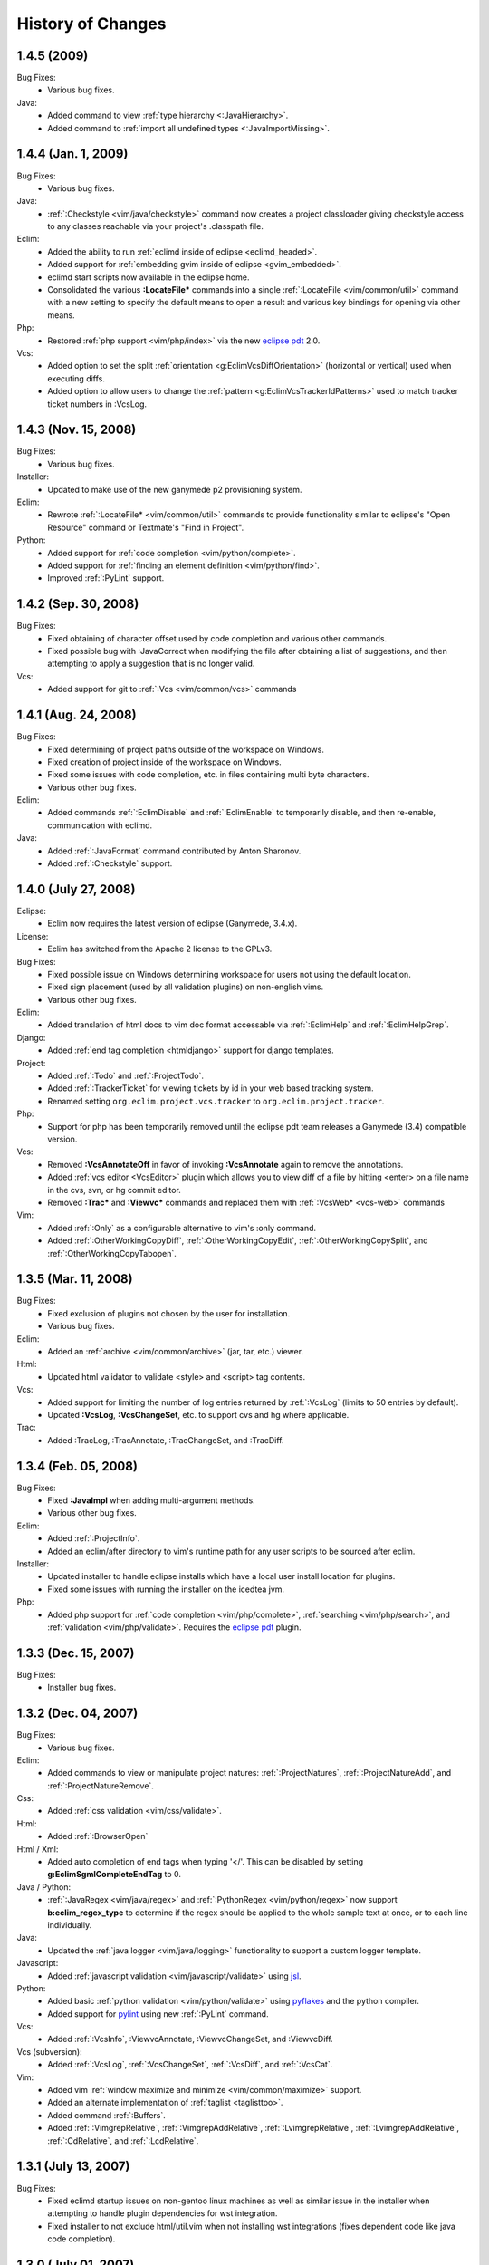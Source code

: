 .. Copyright (C) 2005 - 2009  Eric Van Dewoestine

   This program is free software: you can redistribute it and/or modify
   it under the terms of the GNU General Public License as published by
   the Free Software Foundation, either version 3 of the License, or
   (at your option) any later version.

   This program is distributed in the hope that it will be useful,
   but WITHOUT ANY WARRANTY; without even the implied warranty of
   MERCHANTABILITY or FITNESS FOR A PARTICULAR PURPOSE.  See the
   GNU General Public License for more details.

   You should have received a copy of the GNU General Public License
   along with this program.  If not, see <http://www.gnu.org/licenses/>.

History of Changes
==================

.. _1.4.5:

1.4.5 (2009)
----------------------

Bug Fixes:
  - Various bug fixes.

Java:
  - Added command to view :ref:`type hierarchy <:JavaHierarchy>`.
  - Added command to :ref:`import all undefined types <:JavaImportMissing>`.

.. _1.4.4:

1.4.4 (Jan. 1, 2009)
----------------------

Bug Fixes:
  - Various bug fixes.

Java:
  - :ref:`:Checkstyle <vim/java/checkstyle>` command now creates a project
    classloader giving checkstyle access to any classes reachable via your
    project's .classpath file.

Eclim:
  - Added the ability to run :ref:`eclimd inside of eclipse <eclimd_headed>`.
  - Added support for :ref:`embedding gvim inside of eclipse <gvim_embedded>`.
  - eclimd start scripts now available in the eclipse home.
  - Consolidated the various **:LocateFile\*** commands into a single
    :ref:`:LocateFile <vim/common/util>` command with a new setting to specify
    the default means to open a result and various key bindings for opening via
    other means.

Php:
  - Restored :ref:`php support <vim/php/index>` via the new `eclipse pdt`_
    2.0.

Vcs:
  - Added option to set the split
    :ref:`orientation <g:EclimVcsDiffOrientation>` (horizontal or vertical)
    used when executing diffs.
  - Added option to allow users to change the
    :ref:`pattern <g:EclimVcsTrackerIdPatterns>` used to match tracker ticket
    numbers in :VcsLog.

.. _1.4.3:

1.4.3 (Nov. 15, 2008)
----------------------

Bug Fixes:
  - Various bug fixes.

Installer:
  - Updated to make use of the new ganymede p2 provisioning system.

Eclim:
  - Rewrote :ref:`:LocateFile* <vim/common/util>` commands to provide
    functionality similar to eclipse's "Open Resource" command or Textmate's
    "Find in Project".

Python:
  - Added support for :ref:`code completion <vim/python/complete>`.
  - Added support for :ref:`finding an element definition <vim/python/find>`.
  - Improved :ref:`:PyLint` support.

.. _1.4.2:

1.4.2 (Sep. 30, 2008)
----------------------

Bug Fixes:
  - Fixed obtaining of character offset used by code completion and various
    other commands.
  - Fixed possible bug with :JavaCorrect when modifying the file after
    obtaining a list of suggestions, and then attempting to apply a suggestion
    that is no longer valid.

Vcs:
  - Added support for git to :ref:`:Vcs <vim/common/vcs>` commands

.. _1.4.1:

1.4.1 (Aug. 24, 2008)
-----------------------

Bug Fixes:
  - Fixed determining of project paths outside of the workspace on Windows.
  - Fixed creation of project inside of the workspace on Windows.
  - Fixed some issues with code completion, etc. in files containing multi byte
    characters.
  - Various other bug fixes.

Eclim:
  - Added commands :ref:`:EclimDisable` and :ref:`:EclimEnable` to temporarily
    disable, and then re-enable, communication with eclimd.

Java:
  - Added :ref:`:JavaFormat` command contributed by Anton Sharonov.
  - Added :ref:`:Checkstyle` support.

.. _1.4.0:

1.4.0 (July 27, 2008)
---------------------

Eclipse:
  - Eclim now requires the latest version of eclipse (Ganymede, 3.4.x).

License:
  - Eclim has switched from the Apache 2 license to the GPLv3.

Bug Fixes:
  - Fixed possible issue on Windows determining workspace for users not using
    the default location.
  - Fixed sign placement (used by all validation plugins) on non-english vims.
  - Various other bug fixes.

Eclim:
  - Added translation of html docs to vim doc format accessable via
    :ref:`:EclimHelp` and :ref:`:EclimHelpGrep`.

Django:
  - Added :ref:`end tag completion <htmldjango>` support for django templates.

Project:
  - Added :ref:`:Todo` and :ref:`:ProjectTodo`.
  - Added :ref:`:TrackerTicket` for viewing tickets by id in your web based
    tracking system.
  - Renamed setting ``org.eclim.project.vcs.tracker`` to
    ``org.eclim.project.tracker``.

Php:
  - Support for php has been temporarily removed until the eclipse pdt team
    releases a Ganymede (3.4) compatible version.

Vcs:
  - Removed **:VcsAnnotateOff** in favor of invoking **:VcsAnnotate** again to
    remove the annotations.
  - Added :ref:`vcs editor <VcsEditor>` plugin which allows you to view diff of
    a file by hitting <enter> on a file name in the cvs, svn, or hg commit
    editor.
  - Removed **:Trac\*** and **:Viewvc\*** commands and replaced them with
    :ref:`:VcsWeb* <vcs-web>` commands

Vim:
  - Added :ref:`:Only` as a configurable alternative to vim's :only command.
  - Added :ref:`:OtherWorkingCopyDiff`,
    :ref:`:OtherWorkingCopyEdit`,
    :ref:`:OtherWorkingCopySplit`, and
    :ref:`:OtherWorkingCopyTabopen`.

.. _1.3.5:

1.3.5 (Mar. 11, 2008)
---------------------

Bug Fixes:
  - Fixed exclusion of plugins not chosen by the user for installation.
  - Various bug fixes.

Eclim:
  - Added an :ref:`archive <vim/common/archive>` (jar, tar, etc.)
    viewer.

Html:
  - Updated html validator to validate <style> and <script> tag contents.

Vcs:
  - Added support for limiting the number of log entries returned by
    :ref:`:VcsLog` (limits to 50 entries by default).
  - Updated **:VcsLog**, **:VcsChangeSet**, etc.
    to support cvs and hg where applicable.

Trac:
  - Added :TracLog, :TracAnnotate, :TracChangeSet, and :TracDiff.

.. _1.3.4:

1.3.4 (Feb. 05, 2008)
---------------------

Bug Fixes:
  - Fixed **:JavaImpl** when adding multi-argument methods.
  - Various other bug fixes.

Eclim:
  - Added :ref:`:ProjectInfo`.
  - Added an eclim/after directory to vim's runtime path for any user scripts
    to be sourced after eclim.

Installer:
  - Updated installer to handle eclipse installs which have a local user
    install location for plugins.
  - Fixed some issues with running the installer on the icedtea jvm.

Php:
  - Added php support for
    :ref:`code completion <vim/php/complete>`,
    :ref:`searching <vim/php/search>`, and
    :ref:`validation <vim/php/validate>`.
    Requires the `eclipse pdt`_ plugin.

.. _1.3.3:

1.3.3 (Dec. 15, 2007)
---------------------

Bug Fixes:
  - Installer bug fixes.

.. _1.3.2:

1.3.2 (Dec. 04, 2007)
---------------------

Bug Fixes:
  - Various bug fixes.

Eclim:
  - Added commands to view or manipulate project natures:
    :ref:`:ProjectNatures`,
    :ref:`:ProjectNatureAdd`, and
    :ref:`:ProjectNatureRemove`.

Css:
  - Added :ref:`css validation <vim/css/validate>`.

Html:
  - Added :ref:`:BrowserOpen`

Html / Xml:
  - Added auto completion of end tags when typing '</'.
    This can be disabled by setting
    **g:EclimSgmlCompleteEndTag** to 0.

Java / Python:
  - :ref:`:JavaRegex <vim/java/regex>` and
    :ref:`:PythonRegex <vim/python/regex>`
    now support **b:eclim_regex_type** to determine if the
    regex should be applied to the whole sample text at once, or to each
    line individually.

Java:
  - Updated the :ref:`java logger <vim/java/logging>` functionality to support
    a custom logger template.

Javascript:
  - Added :ref:`javascript validation <vim/javascript/validate>` using jsl_.

Python:
  - Added basic :ref:`python validation <vim/python/validate>` using pyflakes_
    and the python compiler.
  - Added support for pylint_ using new :ref:`:PyLint` command.

Vcs:
  - Added
    :ref:`:VcsInfo`,
    :ViewvcAnnotate, :ViewvcChangeSet, and :ViewvcDiff.

Vcs (subversion):
  - Added
    :ref:`:VcsLog`,
    :ref:`:VcsChangeSet`,
    :ref:`:VcsDiff`, and
    :ref:`:VcsCat`.

Vim:
  - Added vim :ref:`window maximize and minimize <vim/common/maximize>`
    support.
  - Added an alternate implementation of :ref:`taglist <taglisttoo>`.
  - Added command :ref:`:Buffers`.
  - Added
    :ref:`:VimgrepRelative`,
    :ref:`:VimgrepAddRelative`,
    :ref:`:LvimgrepRelative`,
    :ref:`:LvimgrepAddRelative`,
    :ref:`:CdRelative`, and
    :ref:`:LcdRelative`.

.. _1.3.1:

1.3.1 (July 13, 2007)
---------------------

Bug Fixes:
  - Fixed eclimd startup issues on non-gentoo linux machines as well as
    similar issue in the installer when attempting to handle plugin
    dependencies for wst integration.
  - Fixed installer to not exclude html/util.vim when not installing wst
    integrations (fixes dependent code like java code completion).

.. _1.3.0:

1.3.0 (July 01, 2007)
---------------------

Bug Fixes:
  - Bug fixes.

Eclim:
  - New graphical installer for easing the installation and upgrading
    procedure.
  - In previous releases of eclim, any time a command required access to
    the eclipse representation of a source file, eclim would force a full
    refresh of the current project to ensure that any external additions,
    deletions, or changes to other files would be automatically detected.
    However, this approach, while convenient and transparent to the user,
    comes with a performance penalty that grows as the project size grows.

    For some users this performance penalty has been more noticeable than
    for others.  So in response to this feedback, eclim no longer performs
    an automatic project refresh.  What this means for you is that any time
    you perform an action that results in any file additions, deletions, or
    changes, like a svn / cvs update, you should issue a :ref:`:ProjectRefresh`
    to ensure that eclipse and eclim are updated with the latest version of the
    files on disk.
  - :ref:`:ProjectCreate` now supports optional -p argument for specifying the
    project name to use.
  - Created new command :ref:`:ProjectRefreshAll` to support refreshing all
    projects at once, and modified :ref:`:ProjectRefresh` to only refresh the
    current project if no project names are supplied.
  - Added
    :ref:`:ProjectGrep`,
    :ref:`:ProjectGrepAdd`,
    :ref:`:ProjectLGrep`, and
    :ref:`:ProjectLGrepAdd`.
  - Added support for buffer local variable
    **b:EclimLocationListFilter** which can contain a list of
    regular expression patterns used to filter location list entries with
    text / message field matching one of the patterns.  The main intention
    of this new variable is to allow you to filter out validation errors /
    warnings per file type, that you wish to ignore.

    Example which I have in my .vim/ftplugin/html/html.vim file\:

    .. code-block:: vim

      let b:EclimLocationListFilter = [
          \ '<table> lacks "summary" attribute'
        \ ]

Css:
  - Added :ref:`css code completion <vim/css/complete>`.  Requires the
    `eclipse wst`_ plugin.

Dtd:
  - Added :ref:`dtd validation <vim/dtd/validate>`.  Requires the
    `eclipse wst`_ plugin.

Html:
  - Added :ref:`html code completion <vim/html/complete>`.  Requires the
    `eclipse wst`_ plugin.
  - Added :ref:`html validation <vim/html/validate>`.  Requires the
    `eclipse wst`_ plugin.

Log4j:
  - Added :ref:`log4j xml file validation <vim/java/log4j/validate>`.

Python:
  - Added support for :ref:`testing regular expressions <vim/python/regex>`.

Django:
  - Added
    :ref:`:DjangoManage`,
    :ref:`:DjangoFind`,
    :ref:`:DjangoTemplateOpen`,
    :ref:`:DjangoViewOpen`, and
    :ref:`:DjangoContextOpen`.

WebXml:
  - Added :ref:`web.xml file validation <vim/java/webxml/validate>`.

Vim:
  - Added
    :ref:`:ArgsRelative`,
    :ref:`:ArgAddRelative`,
    :ref:`:ReadRelative`.
  - Added
    :ref:`:Sign`,
    :ref:`:Signs`,
    :ref:`:SignClearUser`,
    :ref:`:SignClearAll`.

Vcs:
  - Added
    :ref:`:VcsAnnotate` and :Viewvc.

Wsdl:
  - Added :ref:`wsdl validation <vim/wsdl/validate>`.  Requires the
    `eclipse wst`_ plugin.

Xsd:
  - Added :ref:`xsd validation <vim/xsd/validate>`.  Requires the
    `eclipse wst`_ plugin.

Xml:
  - Added :ref:`xml code completion <vim/xml/complete>`.  Requires the
    `eclipse wst`_ plugin.

.. _eclipse pdt: http://eclipse.org/pdt/
.. _eclipse wst: http://eclipse.org/webtools/main.php
.. _jsl: http://www.javascriptlint.com/
.. _pyflakes: http://www.divmod.org/trac/wiki/DivmodPyflakes
.. _pylint: http://www.logilab.org/857
